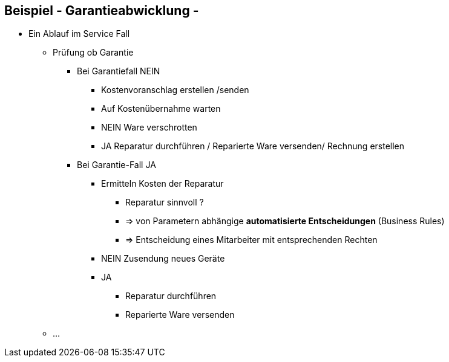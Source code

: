 :linkattrs:

== Beispiel - Garantieabwicklung -


* Ein Ablauf im Service Fall
** Prüfung ob Garantie
*** Bei Garantiefall NEIN
**** Kostenvoranschlag erstellen /senden
**** Auf Kostenübernahme warten
**** NEIN Ware verschrotten
**** JA Reparatur durchführen / Reparierte Ware versenden/  Rechnung erstellen
*** Bei Garantie-Fall JA
**** Ermitteln Kosten der Reparatur
***** Reparatur sinnvoll ?
***** => von Parametern abhängige *automatisierte Entscheidungen* (Business Rules)  
***** => Entscheidung eines Mitarbeiter mit entsprechenden Rechten 
**** NEIN Zusendung neues Geräte
**** JA
***** Reparatur durchführen
***** Reparierte Ware versenden
** ...


